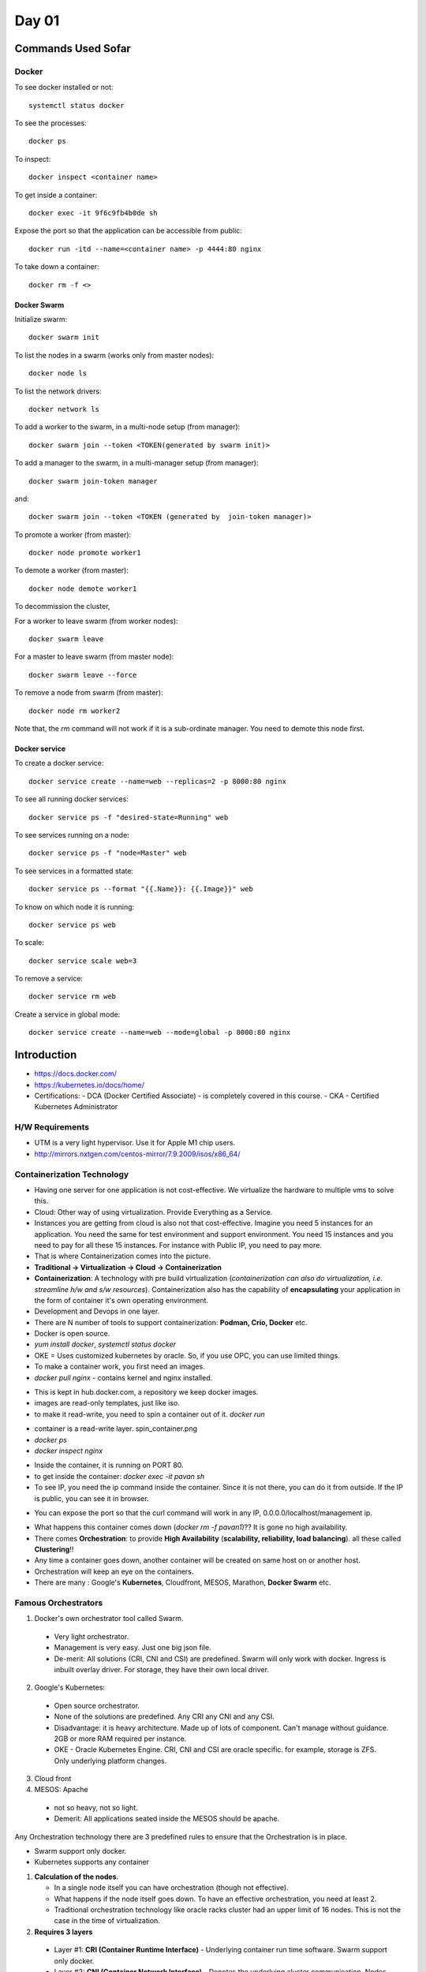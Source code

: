 ======
Day 01
======

Commands Used Sofar
====================

Docker
--------

To see docker installed or not::

    systemctl status docker

To see the processes::

    docker ps

To inspect::

    docker inspect <container name>

To get inside a container::

    docker exec -it 9f6c9fb4b0de sh

Expose the port so that the application can be accessible from public::

    docker run -itd --name=<container name> -p 4444:80 nginx 


To take down a container::

    docker rm -f <>

Docker Swarm
^^^^^^^^^^^^^

Initialize swarm::

    docker swarm init

To list the nodes in a swarm (works only from master nodes)::

    docker node ls

To list the network drivers::

    docker network ls

To add a worker to the swarm, in a multi-node setup (from manager)::

    docker swarm join --token <TOKEN(generated by swarm init)>

To add a manager to the swarm, in a multi-manager setup (from manager)::

    docker swarm join-token manager

and::

    docker swarm join --token <TOKEN (generated by  join-token manager)>

To promote a worker (from master)::

    docker node promote worker1

To demote a worker (from master)::

    docker node demote worker1

To decommission the cluster, 

For a worker to leave swarm (from worker nodes)::

    docker swarm leave 

For a master to leave swarm (from master node)::

    docker swarm leave --force

To remove a node from swarm (from master)::

    docker node rm worker2

Note that, the `rm` command will not work if it is a sub-ordinate manager. You need to demote this node first.


Docker service
^^^^^^^^^^^^^^^

To create a docker service::

    docker service create --name=web --replicas=2 -p 8000:80 nginx

To see all running docker services::

    docker service ps -f "desired-state=Running" web

To see services running on a node::

    docker service ps -f "node=Master" web

To see services in a formatted state::

    docker service ps --format "{{.Name}}: {{.Image}}" web

To know on which node it is running::

    docker service ps web

To scale::

    docker service scale web=3

To remove a service::

    docker service rm web

Create a service in global mode::

    docker service create --name=web --mode=global -p 8000:80 nginx



Introduction
=============

- https://docs.docker.com/
- https://kubernetes.io/docs/home/
- Certifications:
  - DCA (Docker Certified Associate) - is completely covered in this course.
  - CKA - Certified Kubernetes Administrator

.. image:: images/day01/summary.png
  :width: 400
  :align: center


H/W Requirements
-----------------

.. image:: images/day01/windows_vmare_lifetime_key.png
  :width: 500
  :align: center

- UTM is a very light hypervisor. Use it for Apple M1 chip users.
- http://mirrors.nxtgen.com/centos-mirror/7.9.2009/isos/x86_64/

.. image:: images/day01/utm.png
  :width: 500
  :align: center


Containerization Technology
----------------------------

- Having one server for one application is not cost-effective. We virtualize the hardware to multiple vms to solve this.
- Cloud: Other way of using virtualization. Provide Everything as a Service.
- Instances you are getting from cloud is also not that cost-effective. Imagine you need 5 instances for an application. You need the same for test environment and support environment. You need 15 instances and you need to pay for all these 15 instances. For instance with Public IP, you need to pay more.
- That is where Containerization comes into the picture.
- **Traditional -> Virtualization -> Cloud -> Containerization**
- **Containerization**: A technology with pre build virtualization (*containerization can also do virtualization, i.e. streamline h/w and s/w resources*). Containerization also has the capability of **encapsulating** your application in the form of container it's own operating environment.
- Development and Devops in one layer.
- There are N number of tools to support containerization: **Podman, Crio, Docker** etc.
- Docker is open source.
- `yum install docker`, `systemctl status docker`
- OKE = Uses customized kubernetes by oracle. So, if you use OPC, you can use limited things.
- To make a container work, you first need an images.
- `docker pull nginx` - contains kernel and nginx installed. 

.. image:: images/day01/pull_images.png
  :width: 400
  :align: center

- This is kept in hub.docker.com, a repository we keep docker images.
- images are read-only templates, just like iso.
- to make it read-write, you need to spin a container out of it. `docker run`

.. image:: images/day01/install_docker.png
  :width: 400
  :align: center

- container is a read-write layer. spin_container.png
- `docker ps`
- `docker inspect nginx`

.. image:: images/day01/dockerps.png
  :width: 400
  :align: center

- Inside the container, it is running on PORT 80.
- to get inside the container: `docker exec -it pavan sh`
- To see IP, you need the ip command inside the container. Since it is not there, you can do it from outside. If the IP is public, you can see it in browser. 

.. image:: images/day01/ipaddress.png
  :width: 400
  :align: center

- You can expose the port so that the curl command will work in any IP, 0.0.0.0/localhost/management ip.

.. image:: images/day01/expose.png
  :width: 400
  :align: center

.. image:: images/day01/browser.png
  :width: 400
  :align: center

.. image:: images/day01/curl_command_localhost.png
  :width: 400
  :align: center

.. image:: images/day01/curl_mgmt_ip.png
  :width: 400
  :align: center

- What happens this container comes down (`docker rm -f pavan1`)?? It is gone no high availability. 
- There comes **Orchestration**: to provide **High Availability** (**scalability, reliability, load balancing**). all these called **Clustering**!!
- Any time a container goes down, another container will be created on same host on or another host.
- Orchestration will keep an eye on the containers.
- There are many : Google's **Kubernetes**, Cloudfront, MESOS, Marathon, **Docker Swarm** etc.


Famous Orchestrators
---------------------

1. Docker's own orchestrator tool called Swarm.

  - Very light orchestrator.
  - Management is very easy. Just one big json file.
  - De-merit: All solutions (CRI, CNI and CSI) are predefined. Swarm will only work with docker. Ingress is inbuilt overlay driver. For storage, they have their own local driver.

2. Google's Kubernetes:

  - Open source orchestrator.
  - None of the solutions are predefined. Any CRI any CNI and any CSI.
  - Disadvantage: it is heavy architecture. Made up of lots of component. Can't manage without guidance. 2GB or more RAM required per instance.
  - OKE - Oracle Kubernetes Engine. CRI, CNI and CSI are oracle specific. for example, storage is ZFS. Only underlying platform changes.

3. Cloud front
4. MESOS: Apache

  - not so heavy, not so light.
  - Demerit: All applications seated inside the MESOS should be apache.

Any Orchestration technology there are 3 predefined rules to ensure that the Orchestration is in place.

- Swarm support only docker.
- Kubernetes supports any container

1. **Calculation of the nodes**.
   
   - In a single node itself you can have orchestration (though not effective). 
   - What happens if the node itself goes down. To have an effective orchestration, you need at least 2.
   - Traditional orchestration technology like oracle racks cluster had an upper limit of 16 nodes. This is not the case in the time of virtualization.

2. **Requires 3 layers**

  - Layer #1: **CRI (Container Runtime Interface)** - Underlying container run time software. Swarm support only docker.
  - Layer #2: **CNI (Container Network Interface)** - Denotes the underlying cluster communication. Nodes have to talk to each other. Applications are sitting inside the container. So there should be a **private** communication (node' heartbeat) and **public** communication (for application to access from outside). Both is given by one only network which is called **Overlay Network**. There are 60-70 drivers are available.  Example: **OVS**, **Ingress**, etc. Overlay driver depends on orchestration. **Swarm supports only Ingress**. **Kubernetes Supports any Overlay driver**.
  - Layer #3: **CSI (Container Storage Interface)** - Denotes the underlying application data to make it persistent. By default the data in a container (also in orchestrator) is transient in nature. You need to make it to persistent. You can use any storage drivers. Storage vendors: Amazon S3, Block storages like cinder, etc.

See the data is gone when I delete the container.

.. image:: images/day01/appdatatemporary.png
  :width: 400
  :align: center

.. important:: Swarm support only docker. Swarm supports only one **Overlay** driver called **Ingress**. Kubernetes supports **ANY container and ANY overlay driver**.

Orchestrator #1: Docker Swarm
================================

With Swarm, IT admins can establish and manage a cluster of Docker nodes as a single virtual system.

# Let's take a 4 node cluster

  .. image:: images/day01/swarm01.png
    :width: 500
    :align: center

There are managers and workers. You can decide which node should be the managers and which nodes are workers.

- Every swarm should have at least one manager node. The node which is initialized first is always a manager node by default.
- default port of manager node: **2377**
- All nodes are in same network to share the token. You can add new workers as long as you have a token.
- Worker: To work, to run the application.
- Manager: assign the work to the worker. default load balanced algorithm. When manager gets first project, it will assign to first worker. All workers will be occupied.
- If one worker goes down, manager will assign the work to other workers.
- Here the manager is a technical manager. It itself can run the applications.
- If the manager goes down, Existing workers will continue it's work. But the distribution is impacted. Load balancing is impacted.
- To solve this, today we use **multi-manager** setup. 

.. image:: images/day01/swarm02.png
  :width: 500
  :align: center

- if there are 2 managers, who will assign the work? The solution is, there is a leader manager. 
- Swarm uses Quorum protection technic to elect the leader manager. This is defined by N=N/2+1. N is the number of managers participating in the election. Quorum is similar to the number of votes you need to get the majority.

.. image:: images/day01/quarum.png
  :width: 300
  :align: center

- Each manager can vote by himself.
- RAFT Consensus technic: The guy who initialized first as a manager will be the leader.
- Docker recommends 7 managers.
- No limit on managers.
- **Quorum should be maintained always for cluster to work.**
- To force a new cluster

.. image:: images/day01/force_new_custer.png
  :width: 300
  :align: center


**Case Scenario #1**:

There are 5 managers. Leader and 2 subordinate managers went down.

- *Will there be any impact?* - It is not maintaining the Quorum (5/2+1=3). only 2 are alive. Cluster failed.
- *What should you do to bring back the cluster?*: Need to bring back any of the manger node which went down.
- *Will he be the leader?*: This is based on RAFT algorithm. The one who initialized first. 

**Case Scenario #2**:

I have 6 manger nodes. Out of these 1 leader and 2 went down.

- *Will there be any impact?* - Quorum=6/2+1=4. Cluster will fail. 
- *What should you do to bring back the cluster?*: We need at least one manager to bring up.

**Case Scenario #3**:

I have 5 manager node. 1 leader and 4 subordinates. One leader and 2 subordinates went down abruptly. Service manager told that we can't bring back due to massive hardware failure.

- *Will there be any impact?*: Cluster will fail.
- *What should you do to bring back the cluster?*: Need to force create a new cluster with new Quorum. Need to reelect. 

**Case Scenario #4**:

6 Node manager swarm setup with one leader. Data center guy suggests a Network split. Equal split up of hardware setup. ie. if 4 switch are there, then 2 here and 2 there. Will you encourage to go for this split up as an architect?

- No. There are 6. It will become 3-3. 
- Quorum of 6 is 4. If we split, 3-3, Quorum is not maintained.

if there are 7 nodes, then if there is a split, then one will be up and maintaining the quorum.

.. important:: Always starts with odd number of managers.

- In a multi-node setup, you have one manager and N number of workers. 
  - Planned: Only manager can promote a worker as a manager when going down.
  - Unplanned: Distribution will be impacted. That's why we go for multi-manager setup using the Quorum  
- In a multi-manager setup, you have many mangers with a leader.

Practicals
-----------

- Installed UTM hypervisor on macbook from https://mac.getutm.app/
- Downloaded CentOS-7-x86_64-DVD-2009.iso from http://centos.excellmedia.net/7.9.2009/isos/x86_64/

Setup Swarm environment
^^^^^^^^^^^^^^^^^^^^^^^^

Requires 2 types of communication (In UTM and Workstation this is already taken care. In virtual box, this facility is not there) .

- You need internet connection in the VM level as well as in the Container network.
- Management network.

.. image:: images/day01/network_mgmt_intnt.png
  :width: 300
  :align: center

**Set up an instance on UTM Hypervisor with Centos7 image**

UTM is very light 

- Click on "Create a new virtual machine"

.. image:: images/day01/utm_vm01.png
  :width: 200
  :align: center

- virtualize. emulate is slow as it takes Everything

.. image:: images/day01/utm_vm02.png
  :width: 200
  :align: center

- Select Other. Don't select linux as it will choose suse.

.. image:: images/day01/utm_vm03.png
  :width: 200
  :align: center

- Browse ISO

.. image:: images/day01/utm_vm04.png
  :width: 200
  :align: center

- Choose 2 cpus and 4GB

.. image:: images/day01/utm_vm05.png
  :width: 200
  :align: center

- Choose 20GB storage for each instance.

.. image:: images/day01/utm_vm06.png
  :width: 200
  :align: center

- Do nothing on shared storage.

.. image:: images/day01/utm_vm07.png
  :width: 200
  :align: center

- Change name to Master and tick Open VM Settings

.. image:: images/day01/utm_vm08.png
  :width: 400
  :align: center

.. image:: images/day01/utm_vm09.png
  :width: 400
  :align: center


.. image:: images/day01/utm_vm10.png
  :width: 400
  :align: center
  

.. image:: images/day01/utm_vm11.png
  :width: 400
  :align: center

- Intel will work only on intel driver. Change it to para virtualized as it will work for everyone.
- random will generate random ip addresses (just for info: for next time you clone it.)

.. image:: images/day01/utm_vm12.png
  :width: 200
  :align: center

- Start installation.

.. image:: images/day01/utm_vm13.png
  :width: 200
  :align: center

.. image:: images/day01/utm_vm14.png
  :width: 200
  :align: center

- Network and Hostname, Installation Destination are the places you need to set. You can see the Alert.

.. image:: images/day01/utm_vm15.png
  :width: 500
  :align: center

.. image:: images/day01/utm_vm16.png
  :width: 500
  :align: center

.. image:: images/day01/utm_vm17.png
  :width: 500
  :align: center

- Network and Hostname, Installation Destination are the places you need to set. You can see the Alert.

.. image:: images/day01/utm_vm18.png
  :width: 400
  :align: center

- Reboot it once done. It will ask for install again. Just Quit and clear the DVD and start

.. image:: images/day01/utm_vm19.png
  :width: 400
  :align: center

Username: root, PW: Welcome1

.. image:: images/day01/utm_vm20.png
  :width: 300
  :align: center

**Now We need to install docker on Centos7**

::

    Pre-Requiste:
    ===============

    1.vi /etc/hosts
     ipaddress hostname     # OMIT this, you will do it with swarm

    2.yum update -y
    3.systemctl disable firewalld
    systemctl stop  firewalld
    iptables -L
    iptables -F
    4.getenforce
    vi /etc/selinux/config
    	SELINUX=disabled (do the change on the 7th line)
    5.yum install net-tools bind-utils wget -y


    Docker-CE install:
    ===================
    yum remove docker docker-common docker-selinux docker-engine
    yum install -y yum-utils device-mapper-persistent-data lvm2
    yum-config-manager --add-repo https://download.docker.com/linux/centos/docker-ce.repo
    yum list docker-ce --showduplicates | sort -r
    yum install -y docker-ce (latest version)
    	or
    yum install -y docker-ce-20.10.14-3.el7  (specific version)
    systemctl enable docker
    systemctl start docker
    systemctl status docker
    poweroff

- `ip a`
- You can see the ip address 


.. image:: images/day01/docker_install01.png
  :width: 300
  :align: center

- Login to VM through terminal to get copy paste option

.. image:: images/day01/docker_install02.png
  :width: 300
  :align: center

Yum update::

    [root@Master ~]# yum update -y
    Loaded plugins: fastestmirror
    Determining fastest mirrors
    * base: mirrors.hostever.com
    ...

You need to disable centos firewall then only centos firewall::

    [root@Master ~]# sudo systemctl disable firewalld
    Removed symlink /etc/systemd/system/multi-user.target.wants/firewalld.service.
    Removed symlink /etc/systemd/system/dbus-org.fedoraproject.FirewallD1.service.
    [root@Master ~]# sudi systemctl stop  firewalld^C
    [root@Master ~]# sudo systemctl stop  firewalld
    [root@Master ~]# iptables -L
    Chain INPUT (policy ACCEPT)
    target     prot opt source               destination         

    Chain FORWARD (policy ACCEPT)
    target     prot opt source               destination         

    Chain OUTPUT (policy ACCEPT)
    target     prot opt source               destination         
    [root@Master ~]# iptables -F
    [root@Master ~]# 


Stop security linux. That means. In CENTOS and RHEL, there is a selinx security package. disable this then only you can enable docker se linux.

::

    [root@Master ~]# getenforce
    Enforcing
    [root@Master ~]# vi /etc/selinux/config
    [root@Master ~]# cat /etc/selinux/config

    # This file controls the state of SELinux on the system.
    # SELINUX= can take one of these three values:
    #     enforcing - SELinux security policy is enforced.
    #     permissive - SELinux prints warnings instead of enforcing.
    #     disabled - No SELinux policy is loaded.
    SELINUX=disabled
    # SELINUXTYPE= can take one of three values:
    #     targeted - Targeted processes are protected,
    #     minimum - Modification of targeted policy. Only selected processes are protected. 
    #     mls - Multi Level Security protection.
    SELINUXTYPE=targeted 


::

    yum install net-tools bind-utils wget -y

Docker-CE install includes swarm and all.

::

    yum remove docker docker-common docker-selinux docker-engine
    yum install -y yum-utils device-mapper-persistent-data lvm2
    yum-config-manager --add-repo https://download.docker.com/linux/centos/docker-ce.repo
    yum list docker-ce --showduplicates | sort -r
    yum install -y docker-ce (latest version)
    	or
    yum install -y docker-ce-20.10.14-3.el7  (specific version)

    poweroff



- systemctl enable docker
- systemctl start docker
- systemctl status docker

::

    Complete!
    [root@Master ~]# systemctl enable docker
    Created symlink from /etc/systemd/system/multi-user.target.wants/docker.service to /usr/lib/systemd/system/docker.service.
    [root@Master ~]# systemctl start docker
    [root@Master ~]# systemctl status docker
    ● docker.service - Docker Application Container Engine
       Loaded: loaded (/usr/lib/systemd/system/docker.service; enabled; vendor preset: disabled)
       Active: active (running) since Mon 2022-09-05 16:28:39 IST; 4s ago
         Docs: https://docs.docker.com
     Main PID: 24768 (dockerd)
        Tasks: 8
       Memory: 33.8M
       CGroup: /system.slice/docker.service
               └─24768 /usr/bin/dockerd -H fd:// --containerd=/run/containerd/containerd.sock

    Sep 05 16:28:38 Master dockerd[24768]: time="2022-09-05T16:28:38.983173162+05:30" level=info msg="scheme \"unix\" not registered, fallback to defa...dule=grpc
    Sep 05 16:28:38 Master dockerd[24768]: time="2022-09-05T16:28:38.983201070+05:30" level=info msg="ccResolverWrapper: sending update to cc: {[{unix...dule=grpc
    Sep 05 16:28:38 Master dockerd[24768]: time="2022-09-05T16:28:38.983212265+05:30" level=info msg="ClientConn switching balancer to \"pick_first\"" module=grpc
    Sep 05 16:28:39 Master dockerd[24768]: time="2022-09-05T16:28:39.294561498+05:30" level=info msg="Loading containers: start."
    Sep 05 16:28:39 Master dockerd[24768]: time="2022-09-05T16:28:39.482813897+05:30" level=info msg="Default bridge (docker0) is assigned with an IP ... address"
    Sep 05 16:28:39 Master dockerd[24768]: time="2022-09-05T16:28:39.600771492+05:30" level=info msg="Loading containers: done."
    Sep 05 16:28:39 Master dockerd[24768]: time="2022-09-05T16:28:39.656116427+05:30" level=info msg="Docker daemon" commit=a89b842 graphdriver(s)=ove...=20.10.17
    Sep 05 16:28:39 Master dockerd[24768]: time="2022-09-05T16:28:39.657241552+05:30" level=info msg="Daemon has completed initialization"
    Sep 05 16:28:39 Master systemd[1]: Started Docker Application Container Engine.
    Sep 05 16:28:39 Master dockerd[24768]: time="2022-09-05T16:28:39.711831974+05:30" level=info msg="API listen on /var/run/docker.sock"
    Hint: Some lines were ellipsized, use -l to show in full.

This has installed all docker things including swarm::

    [root@Master ~]# docker --help

    Usage:  docker [OPTIONS] COMMAND

    . . .

    Management Commands:
      app*        Docker App (Docker Inc., v0.9.1-beta3)
      builder     Manage builds
      buildx*     Docker Buildx (Docker Inc., v0.8.2-docker)
      config      Manage Docker configs
      container   Manage containers
      context     Manage contexts
      image       Manage images
      manifest    Manage Docker image manifests and manifest lists
      network     Manage networks
      node        Manage Swarm nodes
      plugin      Manage plugins
      scan*       Docker Scan (Docker Inc., v0.17.0)
      secret      Manage Docker secrets
      service     Manage services
      stack       Manage Docker stacks
      swarm       Manage Swarm
      system      Manage Docker
      trust       Manage trust on Docker images
      volume      Manage volumes



**Clone 2 VMs as worker1 and worker2 from Master**


.. image:: images/day01/clone00.png
  :width: 400
  :align: center

  
- Click random to get a new MAC. Otherwise the MAC will same.

.. image:: images/day01/clone01.png
  :width: 400
  :align: center

The `ip a` will show docker as we cloned a vm in which docker is installed.

.. image:: images/day01/ip001.png
  :width: 500
  :align: center

  
.. image:: images/day01/ip002.png
  :width: 500
  :align: center



Master ::

    [2022-09-05 16:40:04]: ~ $ ssh root@192.168.64.3
    root@192.168.64.3's password: 
    Last login: Mon Sep  5 16:32:26 2022
    [root@Master ~]# 
    [root@Master ~]# 

Upon cloning, the worker node host names will still be "Master"

Worker 1::

    [2022-09-05 16:56:08]: ~ $ ssh root@192.168.64.5
    The authenticity of host '192.168.64.5 (192.168.64.5)' can't be established.
    ECDSA key fingerprint is SHA256:PQfu2HGrS0yR1OuQNfKhwJJTvQhmj4Bx1IvEWyLmIlg.
    Are you sure you want to continue connecting (yes/no/[fingerprint])? yes
    Warning: Permanently added '192.168.64.5' (ECDSA) to the list of known hosts.
    root@192.168.64.5's password: 
    Last login: Mon Sep  5 22:15:26 2022
    [root@Master ~]# 

Worker 2::

    [2022-09-05 10:11:33]: ~ $ ssh root@192.168.64.4
    The authenticity of host '192.168.64.4 (192.168.64.4)' can't be established.
    ECDSA key fingerprint is SHA256:PQfu2HGrS0yR1OuQNfKhwJJTvQhmj4Bx1IvEWyLmIlg.
    Are you sure you want to continue connecting (yes/no/[fingerprint])? yes
    Warning: Permanently added '192.168.64.4' (ECDSA) to the list of known hosts.
    root@192.168.64.4's password: 
    Last login: Mon Sep  5 16:46:25 2022
    [root@Master ~]# 

Since you have done a clone ,Change the hostname on worker1 and worker2 - `hostnamectl set-hostname worker#`

Change the hostname on worker1 and worker2 ::

    [2022-09-05 17:04:51]: ~ $ ssh root@192.168.64.4
    root@192.168.64.4's password: 
    Last login: Mon Sep  5 16:53:22 2022 from gateway
    [root@Master ~]# hostnamectl set-hostname worker2
    [root@Master ~]# bash
    [root@worker2 ~]# 


    [2022-09-05 17:04:59]: ~ $ ssh root@192.168.64.5
    root@192.168.64.5's password: 
    Last login: Mon Sep  5 17:04:19 2022
    [root@worker1 ~]# 


Now you need to provide hostname resolutions, Add /etc/hosts entry for hostname resolution on all nodes with all entries PARTICIPATING IN SWARM.

::

    [root@Master ~]# cat /etc/hosts
    127.0.0.1   localhost localhost.localdomain localhost4 localhost4.localdomain4
    ::1         localhost localhost.localdomain localhost6 localhost6.localdomain6
    192.168.64.3 Master
    192.168.64.5 worker1
    192.168.64.4 worker2

See ping working using hostname::

    [root@Master ~]# ping worker1
    PING worker1 (192.168.64.5) 56(84) bytes of data.
    64 bytes from worker1 (192.168.64.5): icmp_seq=1 ttl=64 time=0.970 ms
    64 bytes from worker1 (192.168.64.5): icmp_seq=2 ttl=64 time=2.48 ms

    --- worker1 ping statistics ---
    2 packets transmitted, 2 received, 0% packet loss, time 1003ms
    rtt min/avg/max/mdev = 0.970/1.725/2.480/0.755 ms

    [root@Master ~]# ping worker2
    PING worker2 (192.168.64.4) 56(84) bytes of data.
    64 bytes from worker2 (192.168.64.4): icmp_seq=1 ttl=64 time=1.90 ms
    64 bytes from worker2 (192.168.64.4): icmp_seq=2 ttl=64 time=2.13 ms
    64 bytes from worker2 (192.168.64.4): icmp_seq=3 ttl=64 time=1.87 ms

    --- worker2 ping statistics ---
    3 packets transmitted, 3 received, 0% packet loss, time 2009ms
    rtt min/avg/max/mdev = 1.870/1.970/2.137/0.118 ms
    [root@Master ~]# 


Do the same on workers::

    [root@worker1 ~]# cat /etc/hosts
    127.0.0.1   localhost localhost.localdomain localhost4 localhost4.localdomain4
    ::1         localhost localhost.localdomain localhost6 localhost6.localdomain6
    192.168.64.3 Master
    192.168.64.5 worker1
    192.168.64.4 worker2

    [root@worker1 ~]# ping Master
    PING Master (192.168.64.3) 56(84) bytes of data.
    64 bytes from Master (192.168.64.3): icmp_seq=1 ttl=64 time=1.35 ms
    64 bytes from Master (192.168.64.3): icmp_seq=2 ttl=64 time=1.61 ms

    --- Master ping statistics ---
    2 packets transmitted, 2 received, 0% packet loss, time 1005ms
    rtt min/avg/max/mdev = 1.354/1.482/1.610/0.128 ms
    [root@worker1 ~]# ping worker2
    PING worker2 (192.168.64.4) 56(84) bytes of data.
    64 bytes from worker2 (192.168.64.4): icmp_seq=1 ttl=64 time=2.14 ms
    64 bytes from worker2 (192.168.64.4): icmp_seq=2 ttl=64 time=1.50 ms

    --- worker2 ping statistics ---
    2 packets transmitted, 2 received, 0% packet loss, time 1003ms
    rtt min/avg/max/mdev = 1.508/1.824/2.140/0.316 ms
    [root@worker1 ~]# 

::

    [root@worker2 ~]# ping Master
    PING Master (192.168.64.3) 56(84) bytes of data.
    64 bytes from Master (192.168.64.3): icmp_seq=1 ttl=64 time=1.35 ms
    64 bytes from Master (192.168.64.3): icmp_seq=2 ttl=64 time=1.58 ms
    ^C
    --- Master ping statistics ---
    2 packets transmitted, 2 received, 0% packet loss, time 1004ms
    rtt min/avg/max/mdev = 1.350/1.465/1.580/0.115 ms
    [root@worker2 ~]# ping worker1
    PING worker1 (192.168.64.5) 56(84) bytes of data.
    64 bytes from worker1 (192.168.64.5): icmp_seq=1 ttl=64 time=0.792 ms
    64 bytes from worker1 (192.168.64.5): icmp_seq=2 ttl=64 time=1.77 ms
    ^C
    --- worker1 ping statistics ---
    2 packets transmitted, 2 received, 0% packet loss, time 1002ms
    rtt min/avg/max/mdev = 0.792/1.282/1.773/0.491 ms
    [root@worker2 ~]# 